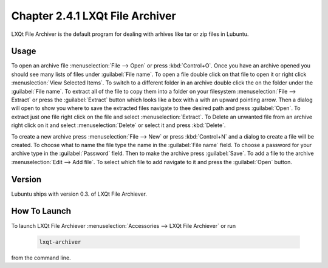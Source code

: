 Chapter 2.4.1 LXQt File Archiver
================================ 

LXQt File Archiver is the default program for dealing with arhives like tar or zip files in Lubuntu.

Usage
-----
To open an archive file :menuselection:`File --> Open` or press :kbd:`Control+O`. Once you have an archive opened you should see many lists of files under :guilabel:`File name`. To open a file double click on that file to open it or right click :menuslection:`View Selected Items`. To switch to a different folder in an archive double click the on the folder under the :guilabel:`File name`. To extract all of the file to copy them into a folder on your filesystem :menuselection:`File --> Extract` or press the :guilabel:`Extract` button which looks like a box with a with an upward pointing arrow. Then a dialog will open to show you where to save the extracted files navigate to thee desired path and press :guilabel:`Open`. To extract just one file right click on the file and select :menuselection:`Extract`. To Delete an unwanted file from an archive right click on it and select :menuselection:`Delete` or select it and press :kbd:`Delete`.

To create a new archive press :menuselection:`File --> New` or press :kbd:`Control+N` and a dialog to create a file will be created. To choose what to name the file type the name in the :guilabel:`File name` field. To choose a password for your archive type in the :guilabel:`Password` field. Then to make the archive press :guilabel:`Save`. To add a file to the archive :menuselection:`Edit --> Add file`. To select which file to add navigate to it and press the :guilabel:`Open` button.

Version
-------
Lubuntu ships with version 0.3. of LXQt File Archiever.

How To Launch
-------------
To launch LXQt File Archiever :menuselection:`Accessories --> LXQt File Archiever` or run 

  .. code::
  
    lxqt-archiver

from the command line.
